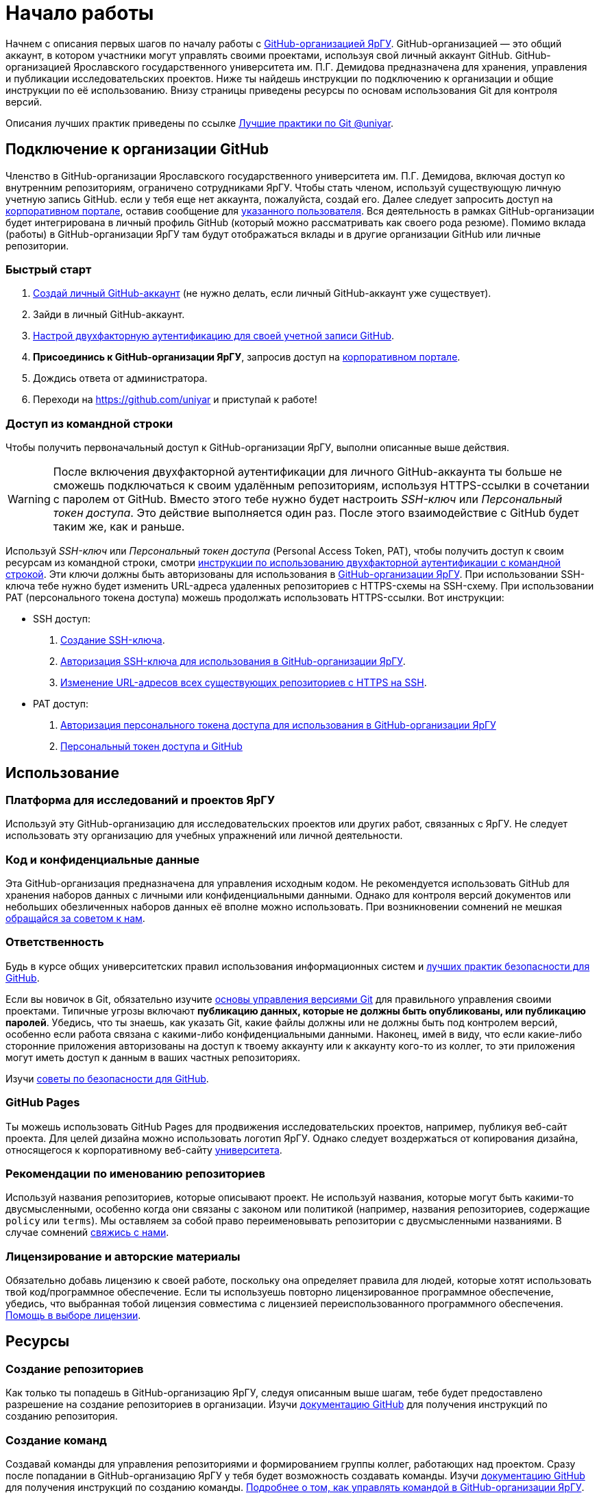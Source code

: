 :profile_page: https://github.com/uniyar
:portal_link: https://portal.uniyar.ac.ru/
:register_link: https://portal.uniyar.ac.ru/company/personal/user/14486/
:github_registration_link: https://github.com/join
:github_security_link: https://github.com/settings/security
:github_2fa_cli_link: https://docs.github.com/ru/authentication/securing-your-account-with-two-factor-authentication-2fa/accessing-github-using-two-factor-authentication#using-two-factor-authentication-with-the-command-line

= Начало работы

Начнем с описания первых шагов по началу работы с link:{profile_page}[GitHub-организацией ЯрГУ]. GitHub-организацией — это общий аккаунт, в котором участники могут управлять своими проектами, используя свой личный аккаунт GitHub. GitHub-организацией Ярославского государственного университета им. П.Г. Демидова предназначена для хранения, управления и публикации исследовательских проектов. Ниже ты найдешь инструкции по подключению к организации и общие инструкции по её использованию. Внизу страницы приведены ресурсы по основам использования Git для контроля версий.

Описания лучших практик приведены по ссылке link:docs/best-practices.adoc[Лучшие практики по Git @uniyar].


== Подключение к организации GitHub

Членство в GitHub-организации Ярославского государственного университета им. П.Г. Демидова, включая доступ ко внутренним репозиториям, ограничено сотрудниками ЯрГУ. Чтобы стать членом, используй существующую личную учетную запись GitHub. если у тебя еще нет аккаунта, пожалуйста, создай его. Далее следует запросить доступ на link:{portal_link}[корпоративном портале], оставив сообщение для  link:{register_link}[указанного пользователя]. Вся деятельность в рамках GitHub-организации будет интегрирована в личный профиль GitHub (который можно рассматривать как своего рода резюме). Помимо вклада (работы) в GitHub-организации ЯрГУ там будут отображаться вклады и в другие
 организации GitHub или личные репозитории.

=== Быстрый старт

1. link:{github_registration_link}[Создай личный GitHub-аккаунт] (не нужно делать, если личный GitHub-аккаунт уже существует).
2. Зайди в личный GitHub-аккаунт.
3. link:{github_security_link}[Настрой двухфакторную аутентификацию для своей учетной записи GitHub].
4. *Присоединись к GitHub-организации ЯрГУ*, запросив доступ на link:{register_link}[корпоративном портале].
5. Дождись ответа от администратора.
6. Переходи на {profile_page} и приступай к работе!

=== Доступ из командной строки

Чтобы получить первоначальный доступ к GitHub-организации ЯрГУ, выполни описанные выше действия.

WARNING: После включения двухфакторной аутентификации для личного GitHub-аккаунта ты больше не сможешь подключаться к своим удалённым репозиториям, используя HTTPS-ссылки в сочетании с паролем от GitHub. Вместо этого тебе нужно будет настроить _SSH-ключ_ или _Персональный токен доступа_. Это действие выполняется один раз. После этого взаимодействие с GitHub будет таким же, как и раньше.

Используй _SSH-ключ_ или _Персональный токен доступа_ (Personal Access Token, PAT), чтобы получить доступ к своим ресурсам из командной строки, смотри link:{github_2fa_cli_link}[инструкции по использованию двухфакторной аутентификации с командной строкой]. Эти ключи должны быть авторизованы для использования в link:{profile_page}[GitHub-организации ЯрГУ]. При использовании SSH-ключа тебе нужно будет изменить URL-адреса удаленных репозиториев с HTTPS-схемы на SSH-схему. При использовании PAT (персонального токена доступа) можешь продолжать использовать HTTPS-ссылки. Вот инструкции:

* SSH доступ:
  . link:{https://docs.github.com/ru/authentication/connecting-to-github-with-ssh}[Создание SSH-ключа].
  . link:{https://docs.github.com/ru/enterprise-cloud@latest/authentication/authenticating-with-saml-single-sign-on/authorizing-an-ssh-key-for-use-with-saml-single-sign-on}[Авторизация SSH-ключа для использования в GitHub-организации ЯрГУ].
  . link:{https://docs.github.com/ru/get-started/getting-started-with-git/managing-remote-repositories?platform=windows}[Изменение URL-адресов всех существующих репозиториев с HTTPS на SSH].
* PAT доступ:
  . https://docs.github.com/ru/enterprise-cloud@latest/authentication/authenticating-with-saml-single-sign-on/authorizing-a-personal-access-token-for-use-with-saml-single-sign-on[Авторизация персонального токена доступа для использования в GitHub-организации ЯрГУ]
  . https://happygitwithr.com/https-pat.html[Персональный токен доступа и GitHub]

== Использование

=== Платформа для исследований и проектов ЯрГУ

Используй эту GitHub-организацию для исследовательских проектов или других работ, связанных с ЯрГУ. Не следует использовать эту организацию для учебных упражнений или личной деятельности.

=== Код и конфиденциальные данные

Эта GitHub-организация предназначена для управления исходным кодом. Не рекомендуется использовать GitHub для хранения наборов данных с личными или конфиденциальными данными. Однако для контроля версий документов или небольших обезличенных наборов данных её вполне можно использовать. При возникновении сомнений не мешкая link:{mailto:github@uniyar.ac.ru}[обращайся за советом к нам].

=== Ответственность

Будь в курсе общих университетских правил использования информационных систем и link:./docs/security-best-practices.md[лучших практик безопасности для GitHub].

Если вы новичок в Git, обязательно изучите link:#learning-git[основы управления версиями Git] для правильного управления своими проектами. Типичные угрозы включают *публикацию данных, которые не должны быть опубликованы, или публикацию паролей*. Убедись, что ты знаешь, как указать Git, какие файлы должны или не должны быть под контролем версий, особенно если работа связана с какими-либо конфиденциальными данными. Наконец, имей в виду, что если какие-либо сторонние приложения авторизованы на доступ к твоему аккаунту или к аккаунту кого-то из коллег, то эти приложения могут иметь доступ к данным в ваших частных репозиториях.

Изучи link:./docs/security-best-practices.md[советы по безопасности для GitHub].


=== GitHub Pages

Ты можешь использовать GitHub Pages для продвижения исследовательских проектов, например, публикуя веб-сайт проекта. Для целей дизайна можно использовать логотип ЯрГУ. Однако следует воздержаться от копирования дизайна, относящегося к корпоративному веб-сайту link:https://uniyar.ac.ru[университета].

=== Рекомендации по именованию репозиториев

Используй названия репозиториев, которые описывают проект. Не используй названия, которые могут быть какими-то двусмысленными, особенно когда они связаны с законом или политикой (например, названия репозиториев, содержащие `policy` или `terms`). Мы оставляем за собой право переименовывать репозитории с двусмысленными названиями. В случае сомнений link:https://github.com/uniyar/getting-started#contact[свяжись с нами].

=== Лицензирование и авторские материалы

Обязательно добавь лицензию к своей работе, поскольку она определяет правила для людей, которые хотят использовать твой код/программное обеспечение. Если ты используешь повторно лицензированное программное обеспечение, убедись, что выбранная тобой лицензия совместима с лицензией переиспользованного программного обеспечения. link:https://choosealicense.com/[Помощь в выборе лицензии].

== Ресурсы

=== Создание репозиториев

Как только ты попадешь в GitHub-организацию ЯрГУ, следуя описанным выше шагам, тебе будет предоставлено разрешение на создание репозиториев в организации. Изучи link:https://docs.github.com/ru/github/creating-cloning-and-archiving-repositories/creating-a-new-repository[документацию GitHub] для получения инструкций по созданию репозитория.

=== Создание команд

Создавай команды для управления репозиториями и формированием группы коллег, работающих над проектом. Сразу после попадании в GitHub-организацию ЯрГУ у тебя будет возможность создавать команды. Изучи link:https://docs.github.com/ru/organizations/organizing-members-into-teams[документацию GitHub] для получения инструкций по созданию команды. link:docs/managing-your-team.md[Подробнее о том, как управлять командой в GitHub-организации ЯрГУ].

=== Приглашение коллег

После создания репозитория или команды ты автоматически получишь возможность добавлять участников. Когда ты link:https://docs.github.com/ru/organizations/organizing-members-into-teams/adding-organization-members-to-a-team[приглашаешь] человека в команду, он автоматически получает приглашение на вступление в GitHub-организацию ЯрГУ. Если ты хочешь пригласить коллегу в репозиторий без использования команд GitHub, коллега должен сначала стать членом GitHub-организации через описанные выше шаги. Если коллега является членом GitHub-организации ЯрГУ, ты можешь пригласить его для совместной работы над репозиториями.

=== Приглашение внешних партнеров

Ты можешь приглашать партнеров из сторонних организаций или студентов для совместной работы над репозиториями. Для этого добавь их в качестве внешних сотрудников (external collaborator) в репозитории: link:https://docs.github.com/en/organizations/managing-access-to-your-organizations-repositories/adding-outside-collaborators-to-repositories-in-your-organization[см. документацию GitHub]. Будь ответственным при приглашении внешних сотрудников; приглашай их только в те репозитории, к которым им действительно нужен доступ.

=== Перенос существующего репозитория в эту GitHub-организацию

Возможно ты захочешь перенести существующий репозиторий в эту GitHub-организацию ЯрГУ. Для этого используй функцию link:https://docs.github.com/en/repositories/creating-and-managing-repositories/duplicating-a-repository[зеркалирования].

WARNING: *Не используй опцию* «Передать собственность» в настройках репозитория для перемещения репозитория в эту GitHub-организацию ЯрГУ. Так ты потеряешь административные права на репозиторий.


=== Ограничения на GitHub Actions

Минуты и пространство в сервисе GitHub Actions являются неограниченными для публичных репозиториев. Всегда, когда возможно, используй _публичные_ репозитории при работе с GitHub Actions. В GitHub Actions  на уровне организации существуют месячные лимиты ресурсов на использование в частных репозиториях. *Как только эта квота будет израсходована, минуты GitHub Actions будут отключены для частных репозиториев на оставшуюся часть месяца*.

== Изучение Git

Использование системы контроля версий Git является ключевым элементом в парадигме открытой науки и помогает управлять версиями файлов, налаживать сотрудничеством и публиковать свои результаты. Новичку в Git стоит уделить время для ознакомления с методами работы. Однодневный курс поможет тебе начать.

Ресурсы:

- https://youtu.be/O00FTZDxD0o?si=szTpW-TX2jD7WwTT[GIT - Полный Курс Git и GitHub Для Начинающих (4 ЧАСА)].
- link:docs/web-interface.adoc[Введение в графический интерфейс GitHub].
- link:https://skills.github.com[Интерактивные курсы по GitHub].
- link:docs/managing-your-team.md[Управление командой GitHub-организации ЯрГУ].

Курсы:
- https://www.uu.nl/en/research/research-data-management/training-workshops/best-practices-for-writing-reproducible-code[Best practices for writing reproducible code]

== Участие

Мы очень рады любым предложениям или исправлениям для улучшения контента. Цель этого репозитория — помочь сотрудникам Ярославского государственного университета им. П.Г. Демидова начать работу с GitHub-организацией ЯрГУ. Прочитай руководство по link:/CONTRIBUTING.md[участию].

== Лицензия

Содержание этого репозитория лицензировано в соответствии с link:{https://creativecommons.org/publicdomain/zero/1.0/deed.ru}[Creative Commons Zero 1.0] (передача в общественное достояние).

== Контактная информация

Тебе нужна помощь или у есть другие пожелания? link:{https://github.com/uniyar/getting-started/issues/new}[Создай ишью] (issue) или напиши по электронной почте link:{mailto:github@uniyar.ac.ru}[github@uniyar.ac.ru]. Мы также будем рады всем желающим внести вклад в этот репозиторий.